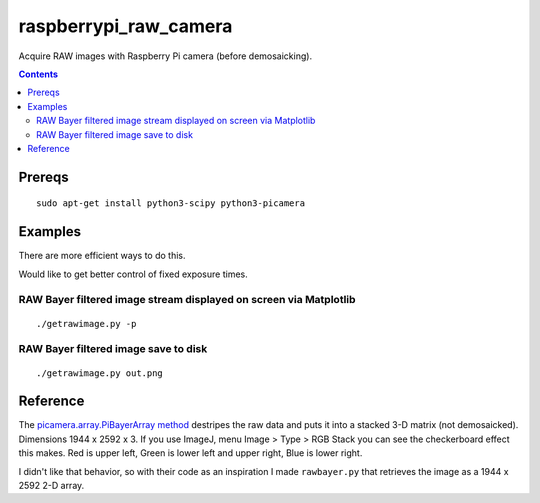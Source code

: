 ======================
raspberrypi_raw_camera
======================
Acquire RAW images with Raspberry Pi camera (before demosaicking).

.. contents::

Prereqs
=======
::
    
    sudo apt-get install python3-scipy python3-picamera

Examples
========
There are more efficient ways to do this.

Would like to get better control of fixed exposure times.

RAW Bayer filtered image stream displayed on screen via Matplotlib
--------------------------------------------------------------------------------
::

    ./getrawimage.py -p

RAW Bayer filtered image save to disk
---------------------------------------------
::

    ./getrawimage.py out.png


Reference
========
The `picamera.array.PiBayerArray method <http://picamera.readthedocs.org/en/release-1.10/_modules/picamera/array.html#PiArrayOutput>`_ destripes the raw data and puts it into a stacked 3-D matrix (not demosaicked). 
Dimensions 1944 x 2592 x 3. 
If you use ImageJ, menu Image > Type > RGB Stack you can see the checkerboard effect this makes. Red is upper left, Green is lower left and upper right, Blue is lower right.

I didn't like that behavior, so with their code as an inspiration I made ``rawbayer.py`` that retrieves the image as a 1944 x 2592 2-D array.

